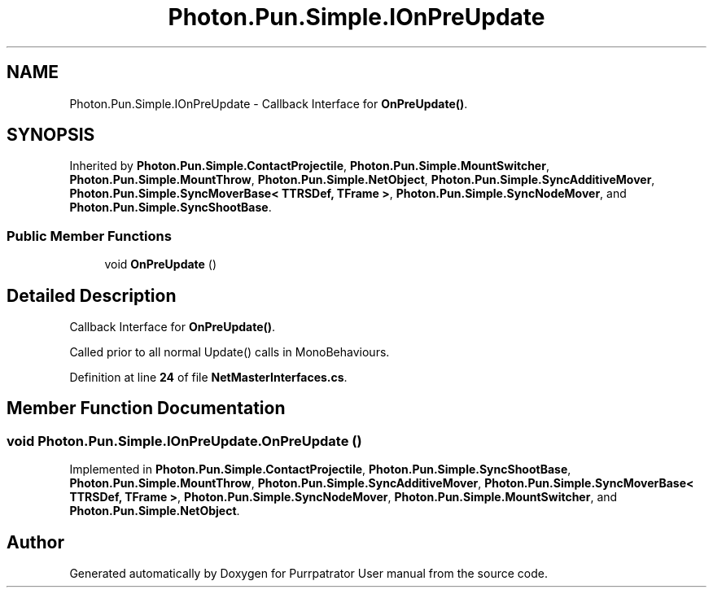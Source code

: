 .TH "Photon.Pun.Simple.IOnPreUpdate" 3 "Mon Apr 18 2022" "Purrpatrator User manual" \" -*- nroff -*-
.ad l
.nh
.SH NAME
Photon.Pun.Simple.IOnPreUpdate \- Callback Interface for \fBOnPreUpdate()\fP\&.  

.SH SYNOPSIS
.br
.PP
.PP
Inherited by \fBPhoton\&.Pun\&.Simple\&.ContactProjectile\fP, \fBPhoton\&.Pun\&.Simple\&.MountSwitcher\fP, \fBPhoton\&.Pun\&.Simple\&.MountThrow\fP, \fBPhoton\&.Pun\&.Simple\&.NetObject\fP, \fBPhoton\&.Pun\&.Simple\&.SyncAdditiveMover\fP, \fBPhoton\&.Pun\&.Simple\&.SyncMoverBase< TTRSDef, TFrame >\fP, \fBPhoton\&.Pun\&.Simple\&.SyncNodeMover\fP, and \fBPhoton\&.Pun\&.Simple\&.SyncShootBase\fP\&.
.SS "Public Member Functions"

.in +1c
.ti -1c
.RI "void \fBOnPreUpdate\fP ()"
.br
.in -1c
.SH "Detailed Description"
.PP 
Callback Interface for \fBOnPreUpdate()\fP\&. 

Called prior to all normal Update() calls in MonoBehaviours\&. 
.PP
Definition at line \fB24\fP of file \fBNetMasterInterfaces\&.cs\fP\&.
.SH "Member Function Documentation"
.PP 
.SS "void Photon\&.Pun\&.Simple\&.IOnPreUpdate\&.OnPreUpdate ()"

.PP
Implemented in \fBPhoton\&.Pun\&.Simple\&.ContactProjectile\fP, \fBPhoton\&.Pun\&.Simple\&.SyncShootBase\fP, \fBPhoton\&.Pun\&.Simple\&.MountThrow\fP, \fBPhoton\&.Pun\&.Simple\&.SyncAdditiveMover\fP, \fBPhoton\&.Pun\&.Simple\&.SyncMoverBase< TTRSDef, TFrame >\fP, \fBPhoton\&.Pun\&.Simple\&.SyncNodeMover\fP, \fBPhoton\&.Pun\&.Simple\&.MountSwitcher\fP, and \fBPhoton\&.Pun\&.Simple\&.NetObject\fP\&.

.SH "Author"
.PP 
Generated automatically by Doxygen for Purrpatrator User manual from the source code\&.
